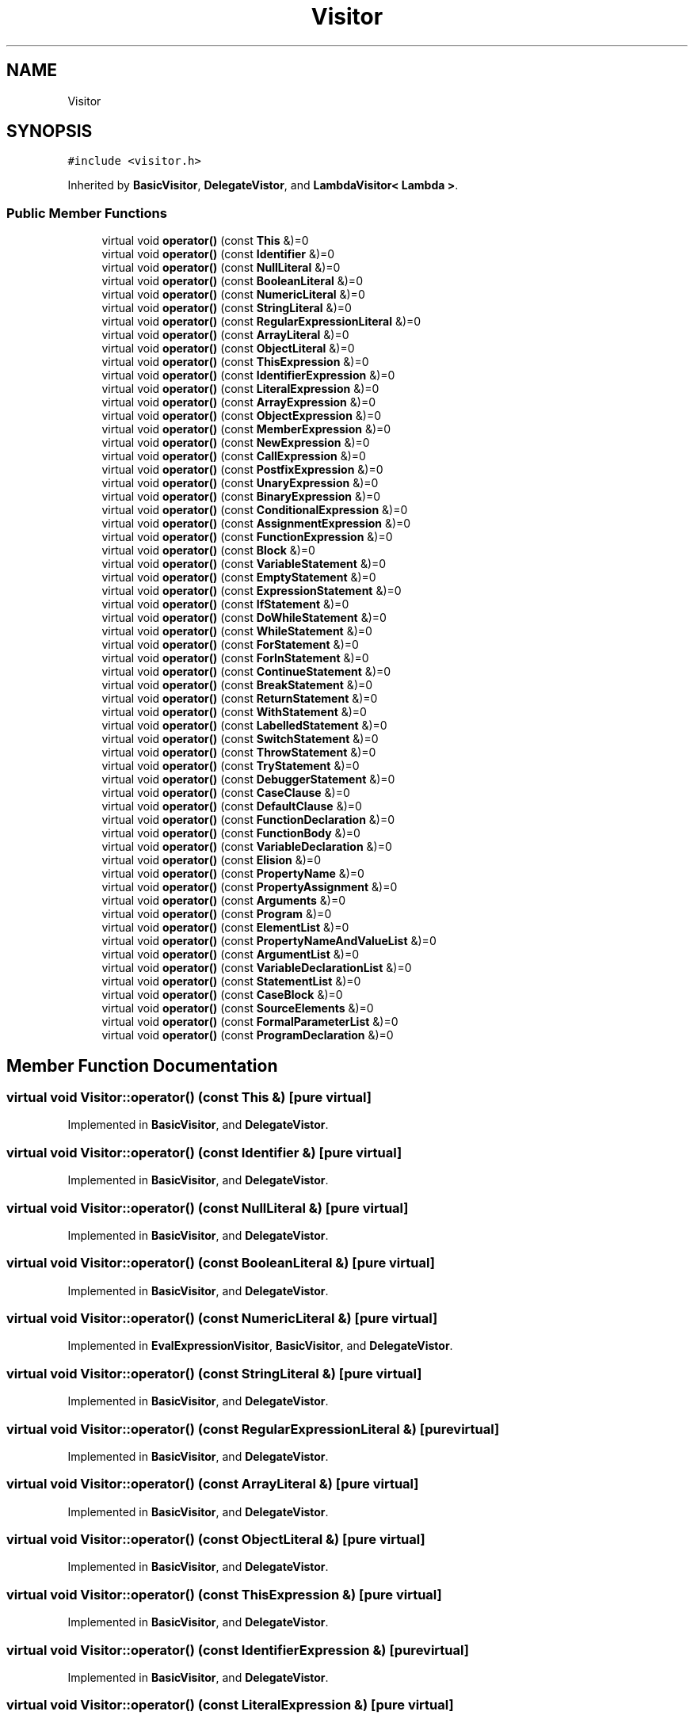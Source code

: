 .TH "Visitor" 3 "Wed Jun 14 2017" "ECMAScript" \" -*- nroff -*-
.ad l
.nh
.SH NAME
Visitor
.SH SYNOPSIS
.br
.PP
.PP
\fC#include <visitor\&.h>\fP
.PP
Inherited by \fBBasicVisitor\fP, \fBDelegateVistor\fP, and \fBLambdaVisitor< Lambda >\fP\&.
.SS "Public Member Functions"

.in +1c
.ti -1c
.RI "virtual void \fBoperator()\fP (const \fBThis\fP &)=0"
.br
.ti -1c
.RI "virtual void \fBoperator()\fP (const \fBIdentifier\fP &)=0"
.br
.ti -1c
.RI "virtual void \fBoperator()\fP (const \fBNullLiteral\fP &)=0"
.br
.ti -1c
.RI "virtual void \fBoperator()\fP (const \fBBooleanLiteral\fP &)=0"
.br
.ti -1c
.RI "virtual void \fBoperator()\fP (const \fBNumericLiteral\fP &)=0"
.br
.ti -1c
.RI "virtual void \fBoperator()\fP (const \fBStringLiteral\fP &)=0"
.br
.ti -1c
.RI "virtual void \fBoperator()\fP (const \fBRegularExpressionLiteral\fP &)=0"
.br
.ti -1c
.RI "virtual void \fBoperator()\fP (const \fBArrayLiteral\fP &)=0"
.br
.ti -1c
.RI "virtual void \fBoperator()\fP (const \fBObjectLiteral\fP &)=0"
.br
.ti -1c
.RI "virtual void \fBoperator()\fP (const \fBThisExpression\fP &)=0"
.br
.ti -1c
.RI "virtual void \fBoperator()\fP (const \fBIdentifierExpression\fP &)=0"
.br
.ti -1c
.RI "virtual void \fBoperator()\fP (const \fBLiteralExpression\fP &)=0"
.br
.ti -1c
.RI "virtual void \fBoperator()\fP (const \fBArrayExpression\fP &)=0"
.br
.ti -1c
.RI "virtual void \fBoperator()\fP (const \fBObjectExpression\fP &)=0"
.br
.ti -1c
.RI "virtual void \fBoperator()\fP (const \fBMemberExpression\fP &)=0"
.br
.ti -1c
.RI "virtual void \fBoperator()\fP (const \fBNewExpression\fP &)=0"
.br
.ti -1c
.RI "virtual void \fBoperator()\fP (const \fBCallExpression\fP &)=0"
.br
.ti -1c
.RI "virtual void \fBoperator()\fP (const \fBPostfixExpression\fP &)=0"
.br
.ti -1c
.RI "virtual void \fBoperator()\fP (const \fBUnaryExpression\fP &)=0"
.br
.ti -1c
.RI "virtual void \fBoperator()\fP (const \fBBinaryExpression\fP &)=0"
.br
.ti -1c
.RI "virtual void \fBoperator()\fP (const \fBConditionalExpression\fP &)=0"
.br
.ti -1c
.RI "virtual void \fBoperator()\fP (const \fBAssignmentExpression\fP &)=0"
.br
.ti -1c
.RI "virtual void \fBoperator()\fP (const \fBFunctionExpression\fP &)=0"
.br
.ti -1c
.RI "virtual void \fBoperator()\fP (const \fBBlock\fP &)=0"
.br
.ti -1c
.RI "virtual void \fBoperator()\fP (const \fBVariableStatement\fP &)=0"
.br
.ti -1c
.RI "virtual void \fBoperator()\fP (const \fBEmptyStatement\fP &)=0"
.br
.ti -1c
.RI "virtual void \fBoperator()\fP (const \fBExpressionStatement\fP &)=0"
.br
.ti -1c
.RI "virtual void \fBoperator()\fP (const \fBIfStatement\fP &)=0"
.br
.ti -1c
.RI "virtual void \fBoperator()\fP (const \fBDoWhileStatement\fP &)=0"
.br
.ti -1c
.RI "virtual void \fBoperator()\fP (const \fBWhileStatement\fP &)=0"
.br
.ti -1c
.RI "virtual void \fBoperator()\fP (const \fBForStatement\fP &)=0"
.br
.ti -1c
.RI "virtual void \fBoperator()\fP (const \fBForInStatement\fP &)=0"
.br
.ti -1c
.RI "virtual void \fBoperator()\fP (const \fBContinueStatement\fP &)=0"
.br
.ti -1c
.RI "virtual void \fBoperator()\fP (const \fBBreakStatement\fP &)=0"
.br
.ti -1c
.RI "virtual void \fBoperator()\fP (const \fBReturnStatement\fP &)=0"
.br
.ti -1c
.RI "virtual void \fBoperator()\fP (const \fBWithStatement\fP &)=0"
.br
.ti -1c
.RI "virtual void \fBoperator()\fP (const \fBLabelledStatement\fP &)=0"
.br
.ti -1c
.RI "virtual void \fBoperator()\fP (const \fBSwitchStatement\fP &)=0"
.br
.ti -1c
.RI "virtual void \fBoperator()\fP (const \fBThrowStatement\fP &)=0"
.br
.ti -1c
.RI "virtual void \fBoperator()\fP (const \fBTryStatement\fP &)=0"
.br
.ti -1c
.RI "virtual void \fBoperator()\fP (const \fBDebuggerStatement\fP &)=0"
.br
.ti -1c
.RI "virtual void \fBoperator()\fP (const \fBCaseClause\fP &)=0"
.br
.ti -1c
.RI "virtual void \fBoperator()\fP (const \fBDefaultClause\fP &)=0"
.br
.ti -1c
.RI "virtual void \fBoperator()\fP (const \fBFunctionDeclaration\fP &)=0"
.br
.ti -1c
.RI "virtual void \fBoperator()\fP (const \fBFunctionBody\fP &)=0"
.br
.ti -1c
.RI "virtual void \fBoperator()\fP (const \fBVariableDeclaration\fP &)=0"
.br
.ti -1c
.RI "virtual void \fBoperator()\fP (const \fBElision\fP &)=0"
.br
.ti -1c
.RI "virtual void \fBoperator()\fP (const \fBPropertyName\fP &)=0"
.br
.ti -1c
.RI "virtual void \fBoperator()\fP (const \fBPropertyAssignment\fP &)=0"
.br
.ti -1c
.RI "virtual void \fBoperator()\fP (const \fBArguments\fP &)=0"
.br
.ti -1c
.RI "virtual void \fBoperator()\fP (const \fBProgram\fP &)=0"
.br
.ti -1c
.RI "virtual void \fBoperator()\fP (const \fBElementList\fP &)=0"
.br
.ti -1c
.RI "virtual void \fBoperator()\fP (const \fBPropertyNameAndValueList\fP &)=0"
.br
.ti -1c
.RI "virtual void \fBoperator()\fP (const \fBArgumentList\fP &)=0"
.br
.ti -1c
.RI "virtual void \fBoperator()\fP (const \fBVariableDeclarationList\fP &)=0"
.br
.ti -1c
.RI "virtual void \fBoperator()\fP (const \fBStatementList\fP &)=0"
.br
.ti -1c
.RI "virtual void \fBoperator()\fP (const \fBCaseBlock\fP &)=0"
.br
.ti -1c
.RI "virtual void \fBoperator()\fP (const \fBSourceElements\fP &)=0"
.br
.ti -1c
.RI "virtual void \fBoperator()\fP (const \fBFormalParameterList\fP &)=0"
.br
.ti -1c
.RI "virtual void \fBoperator()\fP (const \fBProgramDeclaration\fP &)=0"
.br
.in -1c
.SH "Member Function Documentation"
.PP 
.SS "virtual void Visitor::operator() (const \fBThis\fP &)\fC [pure virtual]\fP"

.PP
Implemented in \fBBasicVisitor\fP, and \fBDelegateVistor\fP\&.
.SS "virtual void Visitor::operator() (const \fBIdentifier\fP &)\fC [pure virtual]\fP"

.PP
Implemented in \fBBasicVisitor\fP, and \fBDelegateVistor\fP\&.
.SS "virtual void Visitor::operator() (const \fBNullLiteral\fP &)\fC [pure virtual]\fP"

.PP
Implemented in \fBBasicVisitor\fP, and \fBDelegateVistor\fP\&.
.SS "virtual void Visitor::operator() (const \fBBooleanLiteral\fP &)\fC [pure virtual]\fP"

.PP
Implemented in \fBBasicVisitor\fP, and \fBDelegateVistor\fP\&.
.SS "virtual void Visitor::operator() (const \fBNumericLiteral\fP &)\fC [pure virtual]\fP"

.PP
Implemented in \fBEvalExpressionVisitor\fP, \fBBasicVisitor\fP, and \fBDelegateVistor\fP\&.
.SS "virtual void Visitor::operator() (const \fBStringLiteral\fP &)\fC [pure virtual]\fP"

.PP
Implemented in \fBBasicVisitor\fP, and \fBDelegateVistor\fP\&.
.SS "virtual void Visitor::operator() (const \fBRegularExpressionLiteral\fP &)\fC [pure virtual]\fP"

.PP
Implemented in \fBBasicVisitor\fP, and \fBDelegateVistor\fP\&.
.SS "virtual void Visitor::operator() (const \fBArrayLiteral\fP &)\fC [pure virtual]\fP"

.PP
Implemented in \fBBasicVisitor\fP, and \fBDelegateVistor\fP\&.
.SS "virtual void Visitor::operator() (const \fBObjectLiteral\fP &)\fC [pure virtual]\fP"

.PP
Implemented in \fBBasicVisitor\fP, and \fBDelegateVistor\fP\&.
.SS "virtual void Visitor::operator() (const \fBThisExpression\fP &)\fC [pure virtual]\fP"

.PP
Implemented in \fBBasicVisitor\fP, and \fBDelegateVistor\fP\&.
.SS "virtual void Visitor::operator() (const \fBIdentifierExpression\fP &)\fC [pure virtual]\fP"

.PP
Implemented in \fBBasicVisitor\fP, and \fBDelegateVistor\fP\&.
.SS "virtual void Visitor::operator() (const \fBLiteralExpression\fP &)\fC [pure virtual]\fP"

.PP
Implemented in \fBBasicVisitor\fP, and \fBDelegateVistor\fP\&.
.SS "virtual void Visitor::operator() (const \fBArrayExpression\fP &)\fC [pure virtual]\fP"

.PP
Implemented in \fBBasicVisitor\fP, and \fBDelegateVistor\fP\&.
.SS "virtual void Visitor::operator() (const \fBObjectExpression\fP &)\fC [pure virtual]\fP"

.PP
Implemented in \fBBasicVisitor\fP, and \fBDelegateVistor\fP\&.
.SS "virtual void Visitor::operator() (const \fBMemberExpression\fP &)\fC [pure virtual]\fP"

.PP
Implemented in \fBBasicVisitor\fP, and \fBDelegateVistor\fP\&.
.SS "virtual void Visitor::operator() (const \fBNewExpression\fP &)\fC [pure virtual]\fP"

.PP
Implemented in \fBBasicVisitor\fP, and \fBDelegateVistor\fP\&.
.SS "virtual void Visitor::operator() (const \fBCallExpression\fP &)\fC [pure virtual]\fP"

.PP
Implemented in \fBBasicVisitor\fP, and \fBDelegateVistor\fP\&.
.SS "virtual void Visitor::operator() (const \fBPostfixExpression\fP &)\fC [pure virtual]\fP"

.PP
Implemented in \fBBasicVisitor\fP, and \fBDelegateVistor\fP\&.
.SS "virtual void Visitor::operator() (const \fBUnaryExpression\fP &)\fC [pure virtual]\fP"

.PP
Implemented in \fBBasicVisitor\fP, and \fBDelegateVistor\fP\&.
.SS "virtual void Visitor::operator() (const \fBBinaryExpression\fP &)\fC [pure virtual]\fP"

.PP
Implemented in \fBBasicVisitor\fP, \fBDelegateVistor\fP, and \fBEvalExpressionVisitor\fP\&.
.SS "virtual void Visitor::operator() (const \fBConditionalExpression\fP &)\fC [pure virtual]\fP"

.PP
Implemented in \fBBasicVisitor\fP, and \fBDelegateVistor\fP\&.
.SS "virtual void Visitor::operator() (const \fBAssignmentExpression\fP &)\fC [pure virtual]\fP"

.PP
Implemented in \fBBasicVisitor\fP, and \fBDelegateVistor\fP\&.
.SS "virtual void Visitor::operator() (const \fBFunctionExpression\fP &)\fC [pure virtual]\fP"

.PP
Implemented in \fBBasicVisitor\fP, and \fBDelegateVistor\fP\&.
.SS "virtual void Visitor::operator() (const \fBBlock\fP &)\fC [pure virtual]\fP"

.PP
Implemented in \fBBasicVisitor\fP, and \fBDelegateVistor\fP\&.
.SS "virtual void Visitor::operator() (const \fBVariableStatement\fP &)\fC [pure virtual]\fP"

.PP
Implemented in \fBBasicVisitor\fP, and \fBDelegateVistor\fP\&.
.SS "virtual void Visitor::operator() (const \fBEmptyStatement\fP &)\fC [pure virtual]\fP"

.PP
Implemented in \fBBasicVisitor\fP, and \fBDelegateVistor\fP\&.
.SS "virtual void Visitor::operator() (const \fBExpressionStatement\fP &)\fC [pure virtual]\fP"

.PP
Implemented in \fBEvalVisitor\fP, \fBBasicVisitor\fP, and \fBDelegateVistor\fP\&.
.SS "virtual void Visitor::operator() (const \fBIfStatement\fP &)\fC [pure virtual]\fP"

.PP
Implemented in \fBBasicVisitor\fP, and \fBDelegateVistor\fP\&.
.SS "virtual void Visitor::operator() (const \fBDoWhileStatement\fP &)\fC [pure virtual]\fP"

.PP
Implemented in \fBBasicVisitor\fP, and \fBDelegateVistor\fP\&.
.SS "virtual void Visitor::operator() (const \fBWhileStatement\fP &)\fC [pure virtual]\fP"

.PP
Implemented in \fBBasicVisitor\fP, and \fBDelegateVistor\fP\&.
.SS "virtual void Visitor::operator() (const \fBForStatement\fP &)\fC [pure virtual]\fP"

.PP
Implemented in \fBBasicVisitor\fP, and \fBDelegateVistor\fP\&.
.SS "virtual void Visitor::operator() (const \fBForInStatement\fP &)\fC [pure virtual]\fP"

.PP
Implemented in \fBBasicVisitor\fP, and \fBDelegateVistor\fP\&.
.SS "virtual void Visitor::operator() (const \fBContinueStatement\fP &)\fC [pure virtual]\fP"

.PP
Implemented in \fBBasicVisitor\fP, and \fBDelegateVistor\fP\&.
.SS "virtual void Visitor::operator() (const \fBBreakStatement\fP &)\fC [pure virtual]\fP"

.PP
Implemented in \fBBasicVisitor\fP, and \fBDelegateVistor\fP\&.
.SS "virtual void Visitor::operator() (const \fBReturnStatement\fP &)\fC [pure virtual]\fP"

.PP
Implemented in \fBBasicVisitor\fP, and \fBDelegateVistor\fP\&.
.SS "virtual void Visitor::operator() (const \fBWithStatement\fP &)\fC [pure virtual]\fP"

.PP
Implemented in \fBBasicVisitor\fP, and \fBDelegateVistor\fP\&.
.SS "virtual void Visitor::operator() (const \fBLabelledStatement\fP &)\fC [pure virtual]\fP"

.PP
Implemented in \fBBasicVisitor\fP, and \fBDelegateVistor\fP\&.
.SS "virtual void Visitor::operator() (const \fBSwitchStatement\fP &)\fC [pure virtual]\fP"

.PP
Implemented in \fBBasicVisitor\fP, and \fBDelegateVistor\fP\&.
.SS "virtual void Visitor::operator() (const \fBThrowStatement\fP &)\fC [pure virtual]\fP"

.PP
Implemented in \fBBasicVisitor\fP, and \fBDelegateVistor\fP\&.
.SS "virtual void Visitor::operator() (const \fBTryStatement\fP &)\fC [pure virtual]\fP"

.PP
Implemented in \fBBasicVisitor\fP, and \fBDelegateVistor\fP\&.
.SS "virtual void Visitor::operator() (const \fBDebuggerStatement\fP &)\fC [pure virtual]\fP"

.PP
Implemented in \fBBasicVisitor\fP, and \fBDelegateVistor\fP\&.
.SS "virtual void Visitor::operator() (const \fBCaseClause\fP &)\fC [pure virtual]\fP"

.PP
Implemented in \fBBasicVisitor\fP, and \fBDelegateVistor\fP\&.
.SS "virtual void Visitor::operator() (const \fBDefaultClause\fP &)\fC [pure virtual]\fP"

.PP
Implemented in \fBBasicVisitor\fP, and \fBDelegateVistor\fP\&.
.SS "virtual void Visitor::operator() (const \fBFunctionDeclaration\fP &)\fC [pure virtual]\fP"

.PP
Implemented in \fBBasicVisitor\fP, and \fBDelegateVistor\fP\&.
.SS "virtual void Visitor::operator() (const \fBFunctionBody\fP &)\fC [pure virtual]\fP"

.PP
Implemented in \fBBasicVisitor\fP, and \fBDelegateVistor\fP\&.
.SS "virtual void Visitor::operator() (const \fBVariableDeclaration\fP &)\fC [pure virtual]\fP"

.PP
Implemented in \fBBasicVisitor\fP, and \fBDelegateVistor\fP\&.
.SS "virtual void Visitor::operator() (const \fBElision\fP &)\fC [pure virtual]\fP"

.PP
Implemented in \fBBasicVisitor\fP, and \fBDelegateVistor\fP\&.
.SS "virtual void Visitor::operator() (const \fBPropertyName\fP &)\fC [pure virtual]\fP"

.PP
Implemented in \fBBasicVisitor\fP, and \fBDelegateVistor\fP\&.
.SS "virtual void Visitor::operator() (const \fBPropertyAssignment\fP &)\fC [pure virtual]\fP"

.PP
Implemented in \fBBasicVisitor\fP, and \fBDelegateVistor\fP\&.
.SS "virtual void Visitor::operator() (const \fBArguments\fP &)\fC [pure virtual]\fP"

.PP
Implemented in \fBBasicVisitor\fP, and \fBDelegateVistor\fP\&.
.SS "virtual void Visitor::operator() (const \fBProgram\fP &)\fC [pure virtual]\fP"

.PP
Implemented in \fBBasicVisitor\fP, \fBDelegateVistor\fP, and \fBEvalVisitor\fP\&.
.SS "virtual void Visitor::operator() (const \fBElementList\fP &)\fC [pure virtual]\fP"

.PP
Implemented in \fBBasicVisitor\fP, and \fBDelegateVistor\fP\&.
.SS "virtual void Visitor::operator() (const \fBPropertyNameAndValueList\fP &)\fC [pure virtual]\fP"

.PP
Implemented in \fBBasicVisitor\fP, and \fBDelegateVistor\fP\&.
.SS "virtual void Visitor::operator() (const \fBArgumentList\fP &)\fC [pure virtual]\fP"

.PP
Implemented in \fBBasicVisitor\fP, and \fBDelegateVistor\fP\&.
.SS "virtual void Visitor::operator() (const \fBVariableDeclarationList\fP &)\fC [pure virtual]\fP"

.PP
Implemented in \fBBasicVisitor\fP, and \fBDelegateVistor\fP\&.
.SS "virtual void Visitor::operator() (const \fBStatementList\fP &)\fC [pure virtual]\fP"

.PP
Implemented in \fBBasicVisitor\fP, and \fBDelegateVistor\fP\&.
.SS "virtual void Visitor::operator() (const \fBCaseBlock\fP &)\fC [pure virtual]\fP"

.PP
Implemented in \fBBasicVisitor\fP, and \fBDelegateVistor\fP\&.
.SS "virtual void Visitor::operator() (const \fBSourceElements\fP &)\fC [pure virtual]\fP"

.PP
Implemented in \fBBasicVisitor\fP, and \fBDelegateVistor\fP\&.
.SS "virtual void Visitor::operator() (const \fBFormalParameterList\fP &)\fC [pure virtual]\fP"

.PP
Implemented in \fBBasicVisitor\fP, and \fBDelegateVistor\fP\&.
.SS "virtual void Visitor::operator() (const \fBProgramDeclaration\fP &)\fC [pure virtual]\fP"

.PP
Implemented in \fBBasicVisitor\fP, and \fBDelegateVistor\fP\&.

.SH "Author"
.PP 
Generated automatically by Doxygen for ECMAScript from the source code\&.
